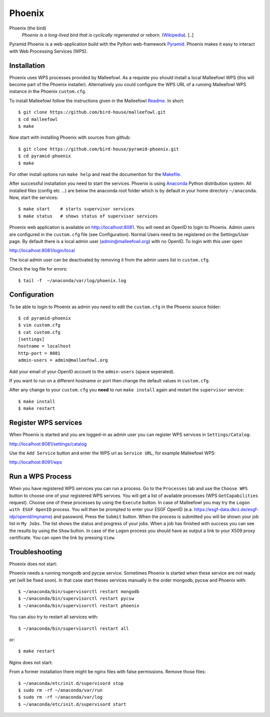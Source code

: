 Phoenix
=======

Phoenix (the bird)
  *Phoenix is a long-lived bird that is cyclically regenerated or reborn.* (`Wikipedia <https://en.wikipedia.org/wiki/Phoenix_%28mythology%29>`_). [..]

Pyramid Phoenix is a web-application build with the Python web-framework `Pyramid <http://www.pylonsproject.org/>`_. Phoenix makes it easy to interact with Web Processing Services (WPS).

Installation
------------

Phoenix uses WPS processes provided by Malleefowl. As a requiste you should install a local Malleefowl WPS (this will become part of the Phoenix installer). Alternatively you could configure the WPS URL of a running Malleefowl WPS instance in the Phoenix ``custom.cfg``.

To install Malleefowl follow the instructions given in the Malleefowl `Readme <https://github.com/bird-house/malleefowl/blob/master/README.rst>`_. In short::

   $ git clone https://github.com/bird-house/malleefowl.git
   $ cd malleefowl
   $ make

Now start with installing Phoenix with sources from github::

   $ git clone https://github.com/bird-house/pyramid-phoenix.git
   $ cd pyramid-phoenix
   $ make

For other install options run ``make help`` and read the documention for the `Makefile <https://github.com/bird-house/birdhousebuilder.bootstrap/blob/master/README.rst>`_.


After successful installation you need to start the services. Phoenix is using `Anaconda <http://www.continuum.io/>`_ Python distribution system. All installed files (config etc ...) are below the anaconda root folder which is by default in your home directory ``~/anaconda``. Now, start the services::

   $ make start    # starts supervisor services
   $ make status   # shows status of supervisor services

Phoenix web application is available on http://localhost:8081. You will need an OpenID to login to Phoenix. Admin users are configured in the ``custom.cfg`` file (see Configuration). Normal Users need to be registered on the Settings/User page. By default there is a local admin user (admin@malleefowl.org) with no OpenID. To login with this user open 

http://localhost:8081/login/local

The local admin user can be deactivated by removing it from the admin users list in ``custom.cfg``.

Check the log file for errors::

   $ tail -f  ~/anaconda/var/log/phoenix.log

Configuration
-------------

To be able to login to Phoenix as admin you need to edit the ``custom.cfg`` in the Phoenix source folder::

   $ cd pyramid-phoenix
   $ vim custom.cfg
   $ cat custom.cfg
   [settings]
   hostname = localhost
   http-port = 8081
   admin-users = admin@malleefowl.org

Add your email of your OpenID account to the ``admin-users`` (space seperated).

If you want to run on a different hostname or port then change the default values in ``custom.cfg``. 

After any change to your ``custom.cfg`` you **need** to run ``make install`` again and restart the ``supervisor`` service::

  $ make install
  $ make restart

Register WPS services
---------------------

When Phoenix is started and you are logged-in as admin user you can register WPS services in ``Settings/Catalog``:

http://localhost:8081/settings/catalog 

Use the ``Add Service`` button and enter the WPS url as ``Service URL``, for example Malleefowl WPS:

http://localhost:8091/wps

Run a WPS Process
-----------------

When you have registered WPS services you can run a process. Go to the ``Processes`` tab and use the ``Choose WPS`` button to choose one of your registered WPS servces. You will get a list of available processes (WPS ``GetCapabilities`` request). Choose one of these processes by using the ``Execute`` button. In case of Malleefowl you may try the ``Logon with ESGF OpenID`` process. You will then be prompted to enter your ESGF OpenID (e.a. https://esgf-data.dkrz.de/esgf-idp/openid/myname) and password. Press the ``Submit`` button. When the process is submitted you will be shown your job list in ``My Jobs``. The list shows the status and progress of your jobs. When a job has finished with success you can see the results by using the ``Show`` button. In case of the ``Logon`` process you should have as output a link to your X509 proxy certificate. You can open the link by pressing ``View``.


Troubleshooting
---------------

Phoenix does not start:

Phoenix needs a running mongodb and pycsw service. Sometimes Phoenix is started when these service are not ready yet (will be fixed soon). In that case start theses services manually in the order mongodb, pycsw and Phoenix with::

    $ ~/anaconda/bin/supervisorctl restart mongodb
    $ ~/anaconda/bin/supervisorctl restart pycsw
    $ ~/anaconda/bin/supervisorctl restart phoenix

You can also try to restart all services with::

    $ ~/anaconda/bin/supervisorctl restart all

or::

    $ make restart
   

Nginx does not start:

From a former installation there might be nginx files with false permissions. Remove those files::

   $ ~/anaconda/etc/init.d/supervisord stop
   $ sudo rm -rf ~/anaconda/var/run
   $ sudo rm -rf ~/anaconda/var/log
   $ ~/anaconda/etc/init.d/supervisord start
   




